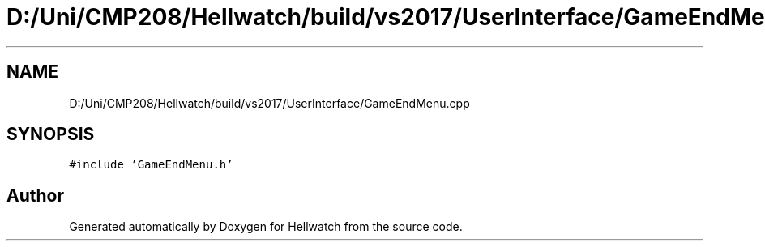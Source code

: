 .TH "D:/Uni/CMP208/Hellwatch/build/vs2017/UserInterface/GameEndMenu.cpp" 3 "Thu Apr 27 2023" "Hellwatch" \" -*- nroff -*-
.ad l
.nh
.SH NAME
D:/Uni/CMP208/Hellwatch/build/vs2017/UserInterface/GameEndMenu.cpp
.SH SYNOPSIS
.br
.PP
\fC#include 'GameEndMenu\&.h'\fP
.br

.SH "Author"
.PP 
Generated automatically by Doxygen for Hellwatch from the source code\&.
